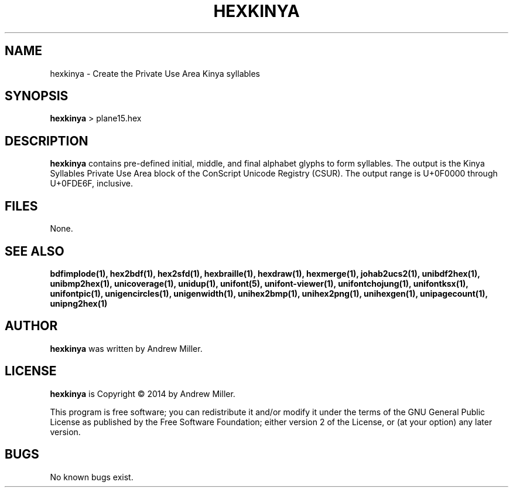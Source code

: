 .TH HEXKINYA 1 "2014 Feb 01"
.SH NAME
hexkinya \- Create the Private Use Area Kinya syllables
.SH SYNOPSIS
.br
.B hexkinya
> plane15.hex
.SH DESCRIPTION
.B hexkinya
contains pre-defined initial, middle, and final alphabet glyphs
to form syllables.  The output is the Kinya Syllables Private Use Area
block of the ConScript Unicode Registry (CSUR).  The output range is
U+0F0000 through U+0FDE6F, inclusive.
.SH FILES
None.
.SH SEE ALSO
.BR bdfimplode(1),
.BR hex2bdf(1),
.BR hex2sfd(1),
.BR hexbraille(1),
.BR hexdraw(1),
.BR hexmerge(1),
.BR johab2ucs2(1),
.BR unibdf2hex(1),
.BR unibmp2hex(1),
.BR unicoverage(1),
.BR unidup(1),
.BR unifont(5),
.BR unifont-viewer(1),
.BR unifontchojung(1),
.BR unifontksx(1),
.BR unifontpic(1),
.BR unigencircles(1),
.BR unigenwidth(1),
.BR unihex2bmp(1),
.BR unihex2png(1),
.BR unihexgen(1),
.BR unipagecount(1),
.BR unipng2hex(1)
.SH AUTHOR
.B hexkinya
was written by Andrew Miller.
.SH LICENSE
.B hexkinya
is Copyright \(co 2014 by Andrew Miller.
.PP
This program is free software; you can redistribute it and/or modify
it under the terms of the GNU General Public License as published by
the Free Software Foundation; either version 2 of the License, or
(at your option) any later version.
.SH BUGS
No known bugs exist.
